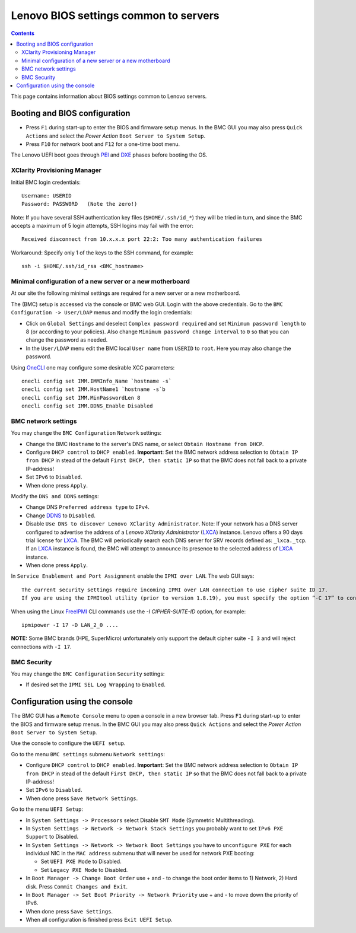 .. _Lenovo_BIOS_settings:

======================================
Lenovo BIOS settings common to servers
======================================

.. Contents::

This page contains information about BIOS settings common to Lenovo servers.

Booting and BIOS configuration
==============================

* Press ``F1`` during start-up to enter the BIOS and firmware setup menus.
  In the BMC GUI you may also press ``Quick Actions`` and select the *Power Action* ``Boot Server to System Setup``.
* Press ``F10`` for network boot and ``F12`` for a one-time boot menu.

The Lenovo UEFI boot goes through PEI_ and DXE_ phases before booting the OS.

.. _PEI: https://uefi.org/specs/PI/1.8/V1_Services_PEI.html
.. _DXE: https://uefi.org/specs/PI/1.8/V2_Overview.html

XClarity Provisioning Manager
--------------------------------

Initial BMC login credentials::

  Username: USERID
  Password: PASSW0RD   (Note the zero!)

Note: If you have several SSH authentication key files (``$HOME/.ssh/id_*``) they will be tried in turn, 
and since the BMC accepts a maximum of 5 login attempts, SSH logins may fail with the error::

  Received disconnect from 10.x.x.x port 22:2: Too many authentication failures

Workaround: Specify only 1 of the keys to the SSH command, for example::

  ssh -i $HOME/.ssh/id_rsa <BMC_hostname>

Minimal configuration of a new server or a new motherboard
-----------------------------------------------------------

At our site the following minimal settings are required for a new server or a new motherboard.  

The (BMC) setup is accessed via the console or BMC web GUI.
Login with the above credentials.
Go to the ``BMC Configuration -> User/LDAP`` menus and modify the login credentials:

* Click on ``Global Settings`` and deselect ``Complex password required`` and set ``Minimum password length`` to 8 (or according to your policies).
  Also change ``Minimum password change interval`` to ``0`` so that you can change the password as needed.

* In the ``User/LDAP`` menu edit the BMC local ``User name`` from ``USERID`` to ``root``.
  Here you may also change the password.

Using OneCLI_ one may configure some desirable XCC parameters::

  onecli config set IMM.IMMInfo_Name `hostname -s`
  onecli config set IMM.HostName1 `hostname -s`b
  onecli config set IMM.MinPasswordLen 8
  onecli config set IMM.DDNS_Enable Disabled

.. _OneCLI: https://support.lenovo.com/us/en/solutions/ht116433-lenovo-xclarity-essentials-onecli-onecli

BMC network settings
----------------------

You may change the ``BMC Configuration`` ``Network`` settings:

* Change the BMC ``Hostname`` to the server's DNS name, or select ``Obtain Hostname from DHCP``.

* Configure ``DHCP control`` to ``DHCP enabled``.
  **Important**: Set the BMC network address selection to ``Obtain IP from DHCP``
  in stead of the default ``First DHCP, then static IP`` so that the BMC does not fall back to a private IP-address!

* Set ``IPv6`` to ``Disabled``.

* When done press ``Apply``.

Modify the ``DNS and DDNS`` settings:

* Change DNS ``Preferred address type`` to ``IPv4``.

* Change DDNS_ to ``Disabled``.

* Disable ``Use DNS to discover Lenovo XClarity Administrator``.
  Note: If your network has a DNS server configured to advertise the address of a *Lenovo XClarity Administrator* (LXCA_) instance.
  Lenovo offers a 90 days trial license for LXCA_.
  The BMC will periodically search each DNS server for SRV records defined as: ``_lxca._tcp``.
  If an LXCA_ instance is found, the BMC will attempt to announce its presence to the selected address of LXCA_ instance.

* When done press ``Apply``.

.. _DDNS: https://en.wikipedia.org/wiki/Dynamic_DNS
.. _LXCA: https://sysmgt.lenovofiles.com/help/index.jsp?topic=%2Fcom.lenovo.lxca.doc%2Flxca_overview.html

In ``Service Enablement and Port Assignment`` enable the ``IPMI over LAN``.
The web GUI says::

  The current security settings require incoming IPMI over LAN connection to use cipher suite ID 17.
  If you are using the IPMItool utility (prior to version 1.8.19), you must specify the option “-C 17” to connect to this management controller.

When using the Linux FreeIPMI_ CLI commands use the `-I CIPHER-SUITE-ID` option, for example::

  ipmipower -I 17 -D LAN_2_0 ....

**NOTE:** Some BMC brands (HPE, SuperMicro) unfortunately only support the default cipher suite ``-I 3`` and will reject connections with ``-I 17``.

.. _FreeIPMI: https://www.gnu.org/software/freeipmi/

BMC Security
--------------

You may change the ``BMC Configuration`` ``Security`` settings:

* If desired set the ``IPMI SEL Log Wrapping`` to ``Enabled``.

Configuration using the console
==================================

The BMC GUI has a ``Remote Console`` menu to open a console in a new browser tab.
Press ``F1`` during start-up to enter the BIOS and firmware setup menus.
In the BMC GUI you may also press ``Quick Actions`` and select the *Power Action* ``Boot Server to System Setup``.

Use the console to configure the ``UEFI setup``.

Go to the menu ``BMC settings`` submenu ``Network settings``:

* Configure ``DHCP control`` to ``DHCP enabled``.
  **Important**: Set the BMC network address selection to ``Obtain IP from DHCP``
  in stead of the default ``First DHCP, then static IP`` so that the BMC does not fall back to a private IP-address!

* Set ``IPv6`` to ``Disabled``.

* When done press ``Save Network Settings``.

Go to the menu ``UEFI Setup``:

* In ``System Settings -> Processors`` select Disable ``SMT Mode`` (Symmetric Multithreading).

* In ``System Settings -> Network -> Network Stack Settings`` you probably want to set ``IPv6 PXE Support`` to Disabled.

* In ``System Settings -> Network -> Network Boot Settings`` you have to ``unconfigure PXE``
  for each individual NIC in the ``MAC address`` submenu that will never be used for network PXE booting:

  - Set ``UEFI PXE Mode`` to Disabled.
  - Set ``Legacy PXE Mode`` to Disabled.

* In ``Boot Manager -> Change Boot Order`` use + and - to change the boot order items to 1) Network, 2) Hard disk.
  Press ``Commit Changes and Exit``.

* In ``Boot Manager -> Set Boot Priority -> Network Priority`` use + and - to move down the priority of IPv6.

* When done press ``Save Settings``.

* When all configuration is finished press ``Exit UEFI Setup``.

